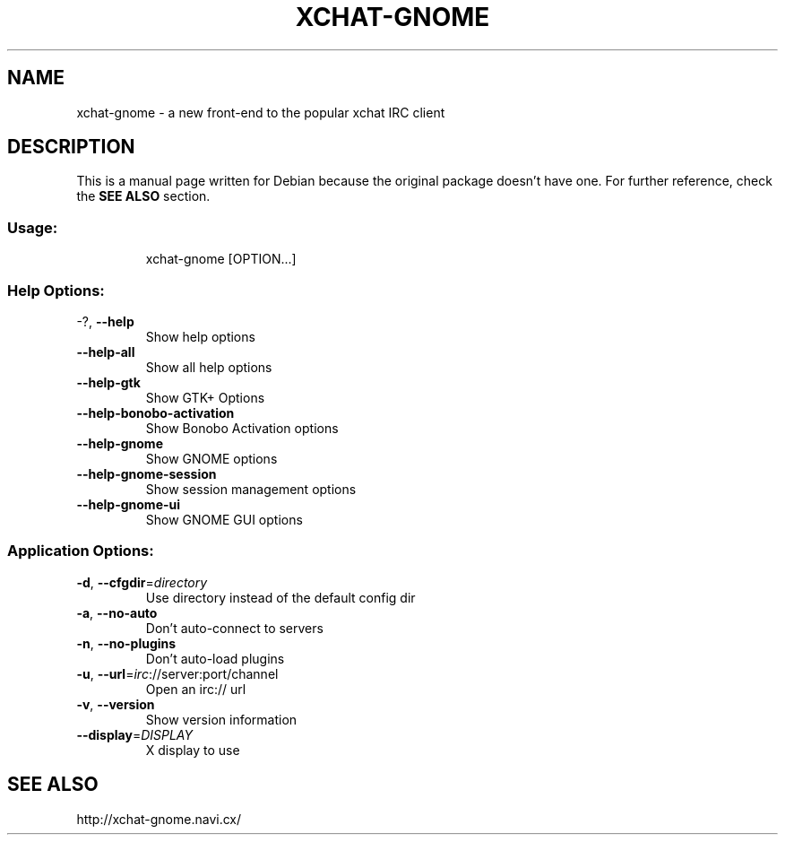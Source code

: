 .TH XCHAT-GNOME "1" "April 2006" "xchat-gnome 0.10" "User Commands"
.SH NAME
xchat-gnome \- a new front-end to the popular xchat IRC client
.SH DESCRIPTION
.PP
This is a manual page written for Debian because the original package doesn't have one. For further reference, check the \fBSEE ALSO\fR section.
.SS "Usage:"
.IP
xchat\-gnome [OPTION...]
.SS "Help Options:"
.TP
\-?, \fB\-\-help\fR
Show help options
.TP
\fB\-\-help\-all\fR
Show all help options
.TP
\fB\-\-help\-gtk\fR
Show GTK+ Options
.TP
\fB\-\-help\-bonobo\-activation\fR
Show Bonobo Activation options
.TP
\fB\-\-help\-gnome\fR
Show GNOME options
.TP
\fB\-\-help\-gnome\-session\fR
Show session management options
.TP
\fB\-\-help\-gnome\-ui\fR
Show GNOME GUI options
.SS "Application Options:"
.TP
\fB\-d\fR, \fB\-\-cfgdir\fR=\fIdirectory\fR
Use directory instead of the default config dir
.TP
\fB\-a\fR, \fB\-\-no\-auto\fR
Don't auto\-connect to servers
.TP
\fB\-n\fR, \fB\-\-no\-plugins\fR
Don't auto\-load plugins
.TP
\fB\-u\fR, \fB\-\-url\fR=\fIirc\fR://server:port/channel
Open an irc:// url
.TP
\fB\-v\fR, \fB\-\-version\fR
Show version information
.TP
\fB\-\-display\fR=\fIDISPLAY\fR
X display to use
.SH "SEE ALSO"
http://xchat-gnome.navi.cx/
